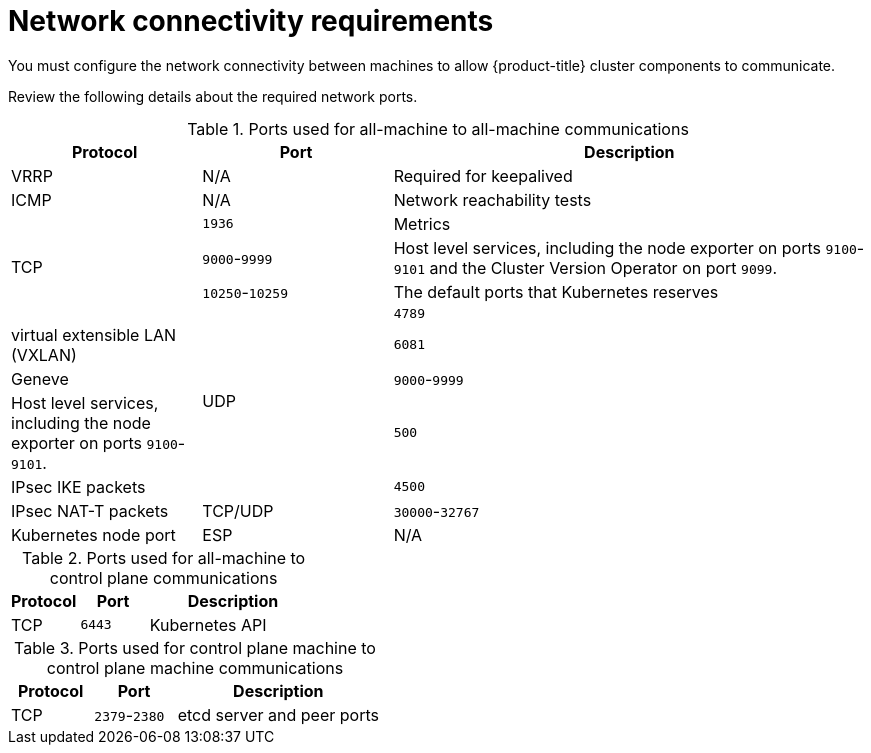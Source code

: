 // Module included in the following assemblies:
//
// * installing/installing_vsphere/ipi/ipi-vsphere-installation-reqs.adoc

:_mod-docs-content-type: CONCEPT
[id="installation-vsphere-installer-network-requirements_{context}"]
= Network connectivity requirements

You must configure the network connectivity between machines to allow {product-title} cluster components to communicate.

Review the following details about the required network ports.

.Ports used for all-machine to all-machine communications
[cols="2a,2a,5a",options="header"]
|===

|Protocol
|Port
|Description

|VRRP
|N/A
|Required for keepalived

|ICMP
|N/A
|Network reachability tests

.4+|TCP
|`1936`
|Metrics

|`9000`-`9999`
|Host level services, including the node exporter on ports `9100`-`9101` and
the Cluster Version Operator on port `9099`.

|`10250`-`10259`
|The default ports that Kubernetes reserves

.5+|UDP
|`4789`
|virtual extensible LAN (VXLAN)

|`6081`
|Geneve

|`9000`-`9999`
|Host level services, including the node exporter on ports `9100`-`9101`.

|`500`
|IPsec IKE packets

|`4500`
|IPsec NAT-T packets

|TCP/UDP
|`30000`-`32767`
|Kubernetes node port

|ESP
|N/A
|IPsec Encapsulating Security Payload (ESP)

|===

.Ports used for all-machine to control plane communications
[cols="2a,2a,5a",options="header"]
|===

|Protocol
|Port
|Description

|TCP
|`6443`
|Kubernetes API

|===

.Ports used for control plane machine to control plane machine communications
[cols="2a,2a,5a",options="header"]
|===

|Protocol
|Port
|Description

|TCP
|`2379`-`2380`
|etcd server and peer ports

|===